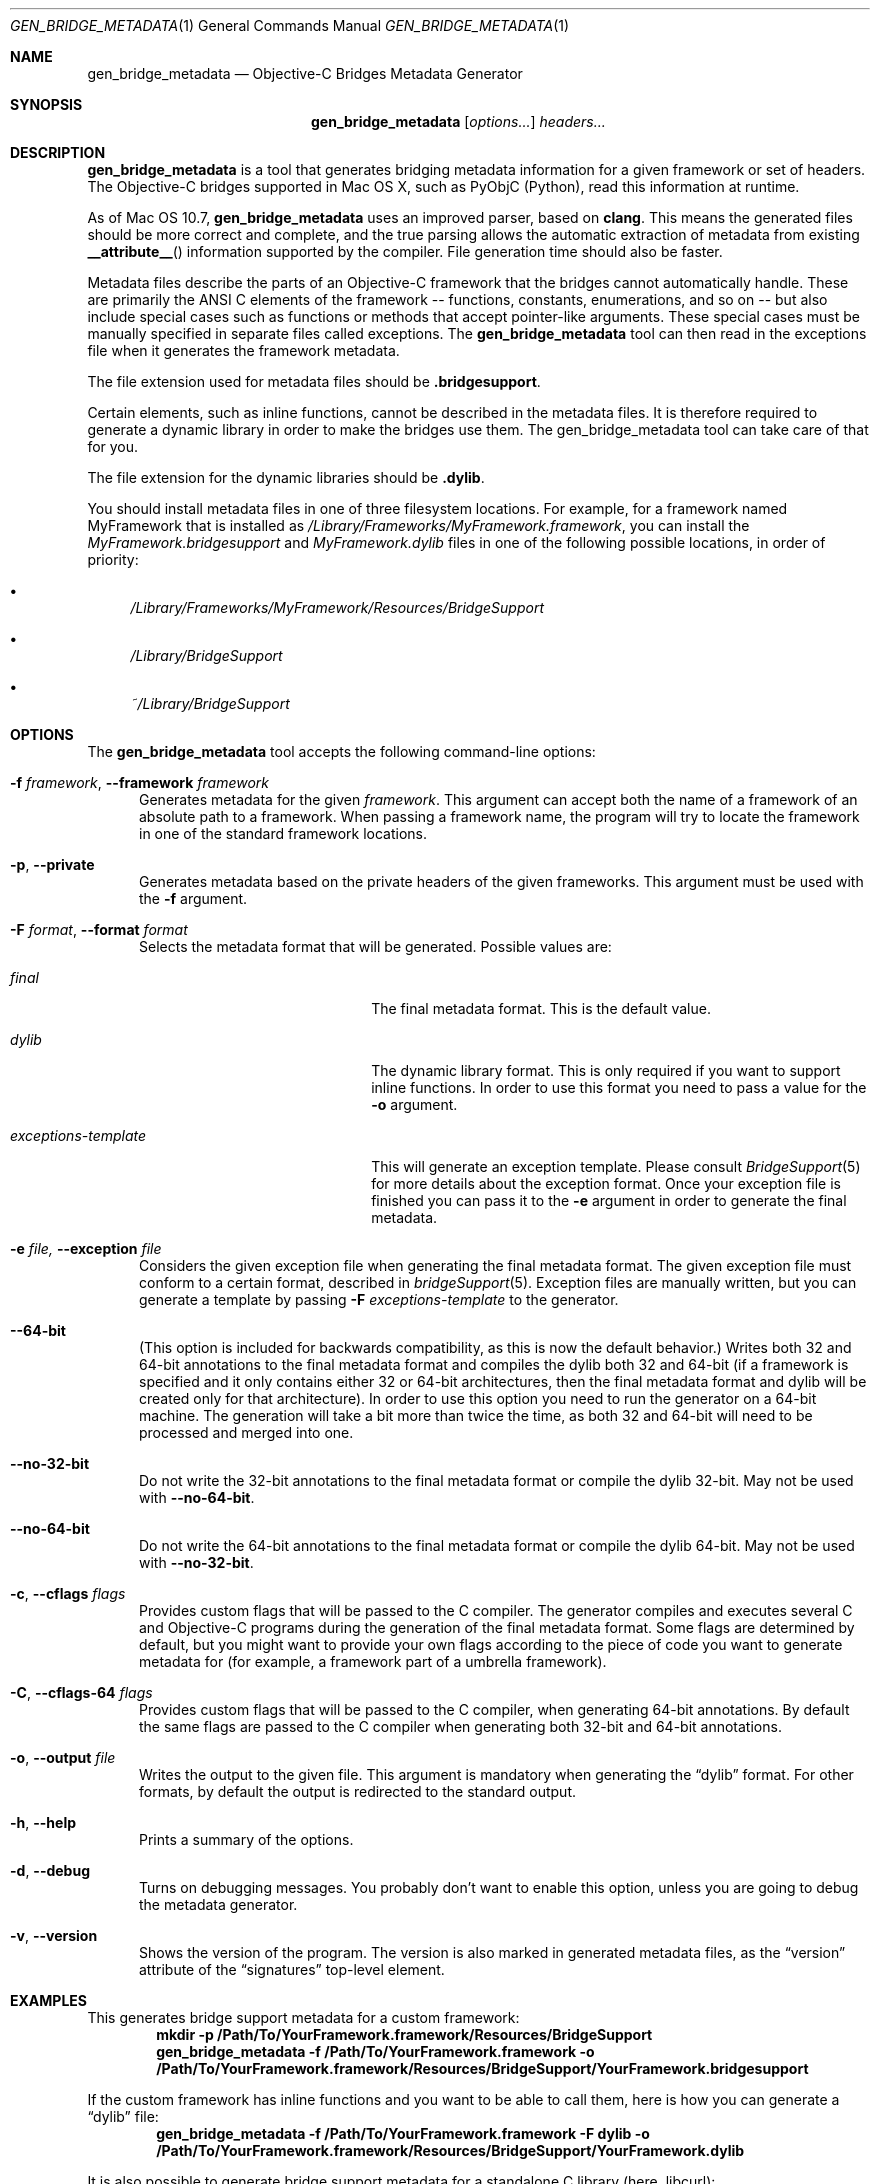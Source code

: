 .Dd May 24, 2010
.Dt GEN_BRIDGE_METADATA 1
.Os
.Sh NAME
.Nm gen_bridge_metadata
.Nd Objective-C Bridges Metadata Generator
.Sh SYNOPSIS
.Nm gen_bridge_metadata
.Op Ar options...
.Ar headers...
.Sh DESCRIPTION
.Nm gen_bridge_metadata
is a tool that generates bridging metadata information for a given framework or set of headers. The Objective-C bridges supported in Mac OS X, such as PyObjC (Python), read this information at runtime.
.Pp
As of Mac OS 10.7,
.Nm gen_bridge_metadata
uses an improved parser, based on
.Nm clang .
This means the generated
files should be more correct and complete, and the true parsing allows the
automatic extraction of metadata from existing
.Fn __attribute__
information supported by the compiler.
File generation time should also be faster.
.Pp
Metadata files describe the parts of an Objective-C framework that the bridges cannot automatically handle. These are primarily the ANSI C elements of the framework -- functions, constants, enumerations, and so on -- but also include special cases such as functions or methods that accept pointer-like arguments. These special cases must be manually specified in separate files called exceptions. The
.Nm gen_bridge_metadata
tool can then read in the exceptions file when it generates the framework metadata.
.Pp
The file extension used for metadata files should be \fB.bridgesupport\fR.
.Pp
Certain elements, such as inline functions, cannot be described in the metadata files. It is therefore required to generate a dynamic library in order to make the bridges use them. The gen_bridge_metadata tool can take care of that for you. 
.Pp
The file extension for the dynamic libraries should be \fB.dylib\fR. 
.Pp
You should install metadata files in one of three filesystem locations. For example, for a framework named MyFramework that is installed as
.Pa /Library/Frameworks/MyFramework.framework ,
you can install the
.Pa MyFramework.bridgesupport
and
.Pa MyFramework.dylib
files in one of the following possible locations, in order of priority:
.Bl -bullet
.It
.Pa /Library/Frameworks/MyFramework/Resources/BridgeSupport
.It 
.Pa /Library/BridgeSupport
.It
.Pa ~/Library/BridgeSupport
.El
.Sh OPTIONS
The
.Nm gen_bridge_metadata
tool accepts the following command-line options:
.Bl -tag -width "123" -compact
.Pp
.It Fl f Ar framework , Fl -framework Ar framework
Generates metadata for the given
.Ar framework . 
This argument can accept both the name of a framework of an absolute path to a framework. When passing a framework name, the program will try to locate the framework in one of the standard framework locations. 
.Pp
.It Fl p , Fl -private
Generates metadata based on the private headers of the given frameworks. This argument must be used with the 
.Fl f
argument.
.Pp
.It Fl F Ar format , Fl -format Ar format
Selects the metadata format that will be generated. Possible values are:
.Pp
.Bl -tag -width "exceptions-template"
.It Ar final
The final metadata format. This is the default value.
.It Ar dylib
The dynamic library format. This is only required if you want to support inline functions. In order to use this format you need to pass a value for the
.Fl o
argument.
.It Ar exceptions-template
This will generate an exception template. Please consult 
.Xr BridgeSupport 5
for more details about the exception format. Once your exception file is finished you can pass it to the
.Fl e
argument in order to generate the final metadata.
.El
.Pp
.It Fl e Ar file, Fl -exception Ar file
Considers the given exception file when generating the final metadata format. The given exception file must conform to a certain format, described in
.Xr bridgeSupport 5 .
Exception files are manually written, but you can generate a template by passing 
.Fl F Ar exceptions-template
to the generator.
.Pp
.It Fl -64-bit
(This option is included for backwards compatibility, as this is now the default behavior.)
Writes both 32 and 64-bit annotations to the final metadata format and compiles
the dylib both 32 and 64-bit (if a framework is specified and it only contains
either 32 or 64-bit architectures, then the final metadata format and dylib
will be created only for that architecture).
In order to use this option you need to run the generator on a 64-bit machine.
The generation will take a bit more than twice the time, as both 32 and 64-bit
will need to be processed and merged into one.
.Pp
.It Fl -no-32-bit
Do not write the 32-bit annotations to the final metadata format or compile
the dylib 32-bit.
May not be used with
.Fl -no-64-bit .
.Pp
.It Fl -no-64-bit
Do not write the 64-bit annotations to the final metadata format or compile
the dylib 64-bit.
May not be used with
.Fl -no-32-bit .
.Pp
.It Fl c , Fl -cflags Ar flags
Provides custom flags that will be passed to the C compiler. The generator compiles and executes several C and Objective-C programs during the generation of the final metadata format. Some flags are determined by default, but you might want to provide your own flags according to the piece of code you want to generate metadata for (for example, a framework part of a umbrella framework). 
.Pp
.It Fl C , Fl -cflags-64 Ar flags
Provides custom flags that will be passed to the C compiler, when generating 64-bit annotations. By default the same flags are passed to the C compiler when generating both 32-bit and 64-bit annotations.
.Pp
.It Fl o , Fl -output Ar file
Writes the output to the given file. This argument is mandatory when generating the 
.Dq dylib
format. For other formats, by default the output is redirected to the standard output.
.Pp 
.It Fl h , Fl -help
Prints a summary of the options.
.Pp
.It Fl d , Fl -debug
Turns on debugging messages. You probably don't want to enable this option, unless you are going to debug the metadata generator.
.Pp
.It Fl v , Fl -version
Shows the version of the program. The version is also marked in generated metadata files, as the
.Dq version
attribute of the
.Dq signatures
top-level element.
.El
.Sh EXAMPLES
This generates bridge support metadata for a custom framework:
.Dl mkdir -p /Path/To/YourFramework.framework/Resources/BridgeSupport
.Dl gen_bridge_metadata -f /Path/To/YourFramework.framework -o /Path/To/YourFramework.framework/Resources/BridgeSupport/YourFramework.bridgesupport
.Pp
If the custom framework has inline functions and you want to be able to call them, here is how you can generate a
.Dq dylib 
file:
.Dl gen_bridge_metadata -f /Path/To/YourFramework.framework -F dylib -o /Path/To/YourFramework.framework/Resources/BridgeSupport/YourFramework.dylib
.Pp
It is also possible to generate bridge support metadata for a standalone C library (here, libcurl):
.Dl gen_bridge_metadata -c '-lcurl -I/usr/include/curl' /usr/include/curl/*.h > /Library/BridgeSupport/curl.bridgesupport
.Sh SEE ALSO
.Xr BridgeSupport 5
.Pa /System/Library/DTDs/BridgeSupport.dtd
.Xr ruby 1
.Xr python 1
